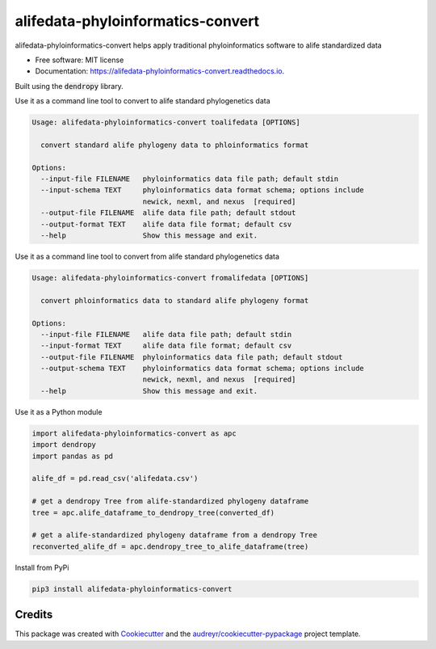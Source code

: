==================================
alifedata-phyloinformatics-convert
==================================


.. image:: https://img.shields.io/pypi/v/alifedata-phyloinformatics-convert.svg
        :target: https://pypi.python.org/pypi/alifedata-phyloinformatics-convert

.. image:: https://img.shields.io/travis/mmore500/alifedata-phyloinformatics-convert.svg
        :target: https://travis-ci.com/mmore500/alifedata-phyloinformatics-convert

.. image:: https://readthedocs.org/projects/alifedata-phyloinformatics-convert/badge/?version=latest
        :target: https://alifedata-phyloinformatics-convert.readthedocs.io/en/latest/?badge=latest
        :alt: Documentation Status




alifedata-phyloinformatics-convert helps apply traditional phyloinformatics software to alife standardized data


* Free software: MIT license
* Documentation: https://alifedata-phyloinformatics-convert.readthedocs.io.


Built using the :code:`dendropy` library.

Use it as a command line tool to convert to alife standard phylogenetics data

.. code-block::

  Usage: alifedata-phyloinformatics-convert toalifedata [OPTIONS]

    convert standard alife phylogeny data to phloinformatics format

  Options:
    --input-file FILENAME   phyloinformatics data file path; default stdin
    --input-schema TEXT     phyloinformatics data format schema; options include
                            newick, nexml, and nexus  [required]
    --output-file FILENAME  alife data file path; default stdout
    --output-format TEXT    alife data file format; default csv
    --help                  Show this message and exit.


Use it as a command line tool to convert from alife standard phylogenetics data

.. code-block::

  Usage: alifedata-phyloinformatics-convert fromalifedata [OPTIONS]

    convert phloinformatics data to standard alife phylogeny format

  Options:
    --input-file FILENAME   alife data file path; default stdin
    --input-format TEXT     alife data file format; default csv
    --output-file FILENAME  phyloinformatics data file path; default stdout
    --output-schema TEXT    phyloinformatics data format schema; options include
                            newick, nexml, and nexus  [required]
    --help                  Show this message and exit.


Use it as a Python module

.. code-block:: python3

  import alifedata-phyloinformatics-convert as apc
  import dendropy
  import pandas as pd

  alife_df = pd.read_csv('alifedata.csv')

  # get a dendropy Tree from alife-standardized phylogeny dataframe
  tree = apc.alife_dataframe_to_dendropy_tree(converted_df)

  # get a alife-standardized phylogeny dataframe from a dendropy Tree
  reconverted_alife_df = apc.dendropy_tree_to_alife_dataframe(tree)


Install from PyPi

.. code-block:: bash

  pip3 install alifedata-phyloinformatics-convert


Credits
-------

This package was created with Cookiecutter_ and the `audreyr/cookiecutter-pypackage`_ project template.

.. _Cookiecutter: https://github.com/audreyr/cookiecutter
.. _`audreyr/cookiecutter-pypackage`: https://github.com/audreyr/cookiecutter-pypackage
